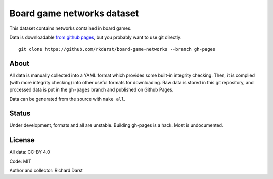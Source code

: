 Board game networks dataset
===========================

This dataset contains networks contained in board games.

Data is downloadable `from github pages
<https://rkdarst.github.io/board-game-networks/>`_, but you probably
want to use git directly::

  git clone https://github.com/rkdarst/board-game-networks --branch gh-pages

About
-----

All data is manually collected into a YAML format which provides some
built-in integrity checking.  Then, it is complied (with more
integrity checking) into other useful formats for downloading.  Raw
data is stored in this git repository, and processed data is put in
the ``gh-pages`` branch and published on Github Pages.

Data can be generated from the source with ``make all``.


Status
------

Under development, formats and all are unstable.  Building gh-pages is
a hack.  Most is undocumented.

License
-------

All data: CC-BY 4.0

Code: MIT

Author and collector: Richard Darst
